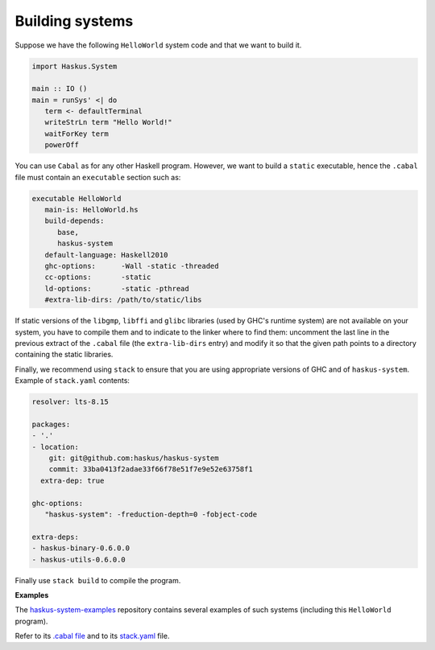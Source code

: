 Building systems
----------------

Suppose we have the following ``HelloWorld`` system code and that we
want to build it.

.. code:: haskell

   import Haskus.System
   
   main :: IO ()
   main = runSys' <| do
      term <- defaultTerminal
      writeStrLn term "Hello World!"
      waitForKey term
      powerOff

You can use ``Cabal`` as for any other Haskell program. However, we want to
build a ``static`` executable, hence the ``.cabal`` file must contain an
``executable`` section such as:

.. code::

   executable HelloWorld
      main-is: HelloWorld.hs
      build-depends:
         base,
         haskus-system
      default-language: Haskell2010
      ghc-options:      -Wall -static -threaded
      cc-options:       -static
      ld-options:       -static -pthread
      #extra-lib-dirs: /path/to/static/libs

If static versions of the ``libgmp``, ``libffi`` and ``glibc`` libraries (used
by GHC's runtime system) are not available on your system, you have to compile
them and to indicate to the linker where to find them: uncomment the last line
in the previous extract of the ``.cabal`` file (the ``extra-lib-dirs`` entry)
and modify it so that the given path points to a directory containing the static
libraries.

Finally, we recommend using ``stack`` to ensure that you are using appropriate
versions of GHC and of ``haskus-system``. Example of ``stack.yaml`` contents:

.. code:: yaml

   resolver: lts-8.15

   packages:
   - '.'
   - location:
       git: git@github.com:haskus/haskus-system
       commit: 33ba0413f2adae33f66f78e51f7e9e52e63758f1
     extra-dep: true
   
   ghc-options:
      "haskus-system": -freduction-depth=0 -fobject-code

   extra-deps:
   - haskus-binary-0.6.0.0
   - haskus-utils-0.6.0.0

Finally use ``stack build`` to compile the program.

**Examples**


The `haskus-system-examples
<http://www.github.com/haskus/haskus-system-examples>`_ repository contains
several examples of such systems (including this ``HelloWorld`` program).

Refer to its `.cabal file
<http://github.com/haskus/haskus-system-examples/tree/master/haskus-system-examples.cabal>`_
and to its `stack.yaml
<https://github.com/haskus/haskus-system-examples/tree/master/stack.yaml>`_
file.

